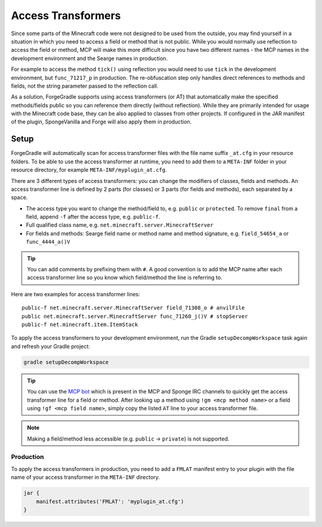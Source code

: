 ===================
Access Transformers
===================

Since some parts of the Minecraft code were not designed to be used from the outside, you may find yourself in a
situation in which you need to access a field or method that is not public. While you would normally use reflection to
access the field or method, MCP will make this more difficult since you have two different names - the MCP names in the
development environment and the Searge names in production.

For example to access the method ``tick()`` using reflection you would need to use ``tick`` in the development
environment, but ``func_71217_p`` in production. The re-obfuscation step only handles direct references to methods
and fields, not the string parameter passed to the reflection call.

As a solution, ForgeGradle supports using access transformers (or AT) that automatically make the specified
methods/fields public so you can reference them directly (without reflection). While they are primarily intended for
usage with the Minecraft code base, they can be also applied to classes from other projects. If configured in the JAR
manifest of the plugin, SpongeVanilla and Forge will also apply them in production.

Setup
-----
ForgeGradle will automatically scan for access transformer files with the file name suffix ``_at.cfg`` in your resource
folders. To be able to use the access transformer at runtime, you need to add them to a ``META-INF`` folder in your
resource directory, for example ``META-INF/myplugin_at.cfg``.

There are 3 different types of access transformers: you can change the modifiers of classes, fields and methods.
An access transformer line is defined by 2 parts (for classes) or 3 parts (for fields and methods), each separated by a
space.

- The access type you want to change the method/field to, e.g. ``public`` or ``protected``. To remove ``final`` from a
  field, append ``-f`` after the access type, e.g. ``public-f``.
- Full qualified class name, e.g. ``net.minecraft.server.MinecraftServer``
- For fields and methods: Searge field name or method name and method signature, e.g. ``field_54654_a`` or ``func_4444_a()V``

.. tip::
    You can add comments by prefixing them with ``#``. A good convention is to add the MCP name after each access
    transformer line so you know which field/method the line is referring to.

Here are two examples for access transformer lines:

::

    public-f net.minecraft.server.MinecraftServer field_71308_o # anvilFile
    public net.minecraft.server.MinecraftServer func_71260_j()V # stopServer
    public-f net.minecraft.item.ItemStack

To apply the access transformers to your development environment, run the Gradle ``setupDecompWorkspace`` task again and
refresh your Gradle project:

.. code-block:: bash

    gradle setupDecompWorkspace

.. tip::
    You can use the `MCP bot <http://mcpbot.bspk.rs/help>`_ which is present in the MCP and Sponge IRC channels to
    quickly get the access transformer line for a field or method. After looking up a method using ``!gm <mcp method
    name>`` or a field using ``!gf <mcp field name>``, simply copy the listed ``AT`` line to your access transformer
    file.

.. note::
    Making a field/method less accessible (e.g. ``public`` -> ``private``) is not supported.

Production
``````````
To apply the access transformers in production, you need to add a ``FMLAT`` manifest entry to your plugin with the file
name of your access transformer in the ``META-INF`` directory.

.. code-block:: groovy

    jar {
        manifest.attributes('FMLAT': 'myplugin_at.cfg')
    }
